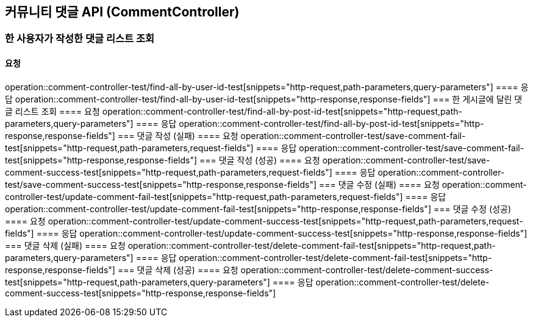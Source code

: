 == 커뮤니티 댓글 API (CommentController)
=== 한 사용자가 작성한 댓글 리스트 조회
==== 요청
operation::comment-controller-test/find-all-by-user-id-test[snippets="http-request,path-parameters,query-parameters"]
==== 응답
operation::comment-controller-test/find-all-by-user-id-test[snippets="http-response,response-fields"]
=== 한 게시글에 달린 댓글 리스트 조회
==== 요청
operation::comment-controller-test/find-all-by-post-id-test[snippets="http-request,path-parameters,query-parameters"]
==== 응답
operation::comment-controller-test/find-all-by-post-id-test[snippets="http-response,response-fields"]
=== 댓글 작성 (실패)
==== 요청
operation::comment-controller-test/save-comment-fail-test[snippets="http-request,path-parameters,request-fields"]
==== 응답
operation::comment-controller-test/save-comment-fail-test[snippets="http-response,response-fields"]
=== 댓글 작성 (성공)
==== 요청
operation::comment-controller-test/save-comment-success-test[snippets="http-request,path-parameters,request-fields"]
==== 응답
operation::comment-controller-test/save-comment-success-test[snippets="http-response,response-fields"]
=== 댓글 수정 (실패)
==== 요청
operation::comment-controller-test/update-comment-fail-test[snippets="http-request,path-parameters,request-fields"]
==== 응답
operation::comment-controller-test/update-comment-fail-test[snippets="http-response,response-fields"]
=== 댓글 수정 (성공)
==== 요청
operation::comment-controller-test/update-comment-success-test[snippets="http-request,path-parameters,request-fields"]
==== 응답
operation::comment-controller-test/update-comment-success-test[snippets="http-response,response-fields"]
=== 댓글 삭제 (실패)
==== 요청
operation::comment-controller-test/delete-comment-fail-test[snippets="http-request,path-parameters,query-parameters"]
==== 응답
operation::comment-controller-test/delete-comment-fail-test[snippets="http-response,response-fields"]
=== 댓글 삭제 (성공)
==== 요청
operation::comment-controller-test/delete-comment-success-test[snippets="http-request,path-parameters,query-parameters"]
==== 응답
operation::comment-controller-test/delete-comment-success-test[snippets="http-response,response-fields"]
